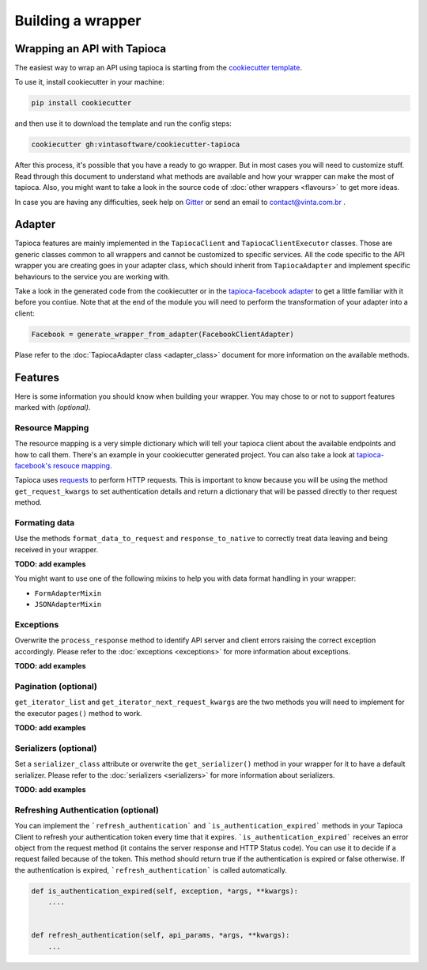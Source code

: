 ==================
Building a wrapper
==================


Wrapping an API with Tapioca
============================

The easiest way to wrap an API using tapioca is starting from the `cookiecutter template <https://github.com/vintasoftware/cookiecutter-tapioca>`_. 

To use it, install cookiecutter in your machine:

.. code-block:: bash

	pip install cookiecutter

and then use it to download the template and run the config steps:

.. code-block:: bash

	cookiecutter gh:vintasoftware/cookiecutter-tapioca

After this process, it's possible that you have a ready to go wrapper. But in most cases you will need to customize stuff. Read through this document to understand what methods are available and how your wrapper can make the most of tapioca. Also, you might want to take a look in the source code of :doc:`other wrappers <flavours>` to get more ideas. 

In case you are having any difficulties, seek help on `Gitter <https://gitter.im/vintasoftware/tapioca-wrapper>`_ or send an email to contact@vinta.com.br .

Adapter
=======

Tapioca features are mainly implemented in the ``TapiocaClient`` and ``TapiocaClientExecutor`` classes. Those are generic classes common to all wrappers and cannot be customized to specific services. All the code specific to the API wrapper you are creating goes in your adapter class, which should inherit from ``TapiocaAdapter`` and implement specific behaviours to the service you are working with. 

Take a look in the generated code from the cookiecutter or in the `tapioca-facebook adapter <https://github.com/vintasoftware/tapioca-facebook/blob/master/tapioca_facebook/tapioca_facebook.py>`_ to get a little familiar with it before you contiue. Note that at the end of the module you will need to perform the transformation of your adapter into a client:

.. code-block:: python

	Facebook = generate_wrapper_from_adapter(FacebookClientAdapter)

Plase refer to the :doc:`TapiocaAdapter class <adapter_class>` document for more information on the available methods.

Features
========

Here is some information you should know when building your wrapper. You may chose to or not to support features marked with `(optional)`.

Resource Mapping
----------------

The resource mapping is a very simple dictionary which will tell your tapioca client about the available endpoints and how to call them. There's an example in your cookiecutter generated project. You can also take a look at `tapioca-facebook's resouce mapping <https://github.com/vintasoftware/tapioca-facebook/blob/master/tapioca_facebook/resource_mapping.py>`_.

Tapioca uses `requests <http://docs.python-requests.org/en/latest/>`_ to perform HTTP requests. This is important to know because you will be using the method ``get_request_kwargs`` to set authentication details and return a dictionary that will be passed directly to ther request method. 


Formating data
--------------

Use the methods ``format_data_to_request`` and ``response_to_native`` to correctly treat data leaving and being received in your wrapper.

**TODO: add examples**

You might want to use one of the following mixins to help you with data format handling in your wrapper: 

- ``FormAdapterMixin`` 
- ``JSONAdapterMixin``


Exceptions
----------

Overwrite the ``process_response`` method to identify API server and client errors raising the correct exception accordingly. Please refer to the :doc:`exceptions <exceptions>` for more information about exceptions.

**TODO: add examples**

Pagination (optional)
---------------------

``get_iterator_list`` and ``get_iterator_next_request_kwargs`` are the two methods you will need to implement for the executor ``pages()`` method to work.

**TODO: add examples**

Serializers (optional)
----------------------

Set a ``serializer_class`` attribute or overwrite the ``get_serializer()`` method in your wrapper for it to have a default serializer. Please refer to the :doc:`serializers <serializers>` for more information about serializers.

**TODO: add examples**


Refreshing Authentication (optional)
------------------------------------

You can implement the ```refresh_authentication``` and ```is_authentication_expired``` methods in your Tapioca Client to refresh your authentication token every time that it expires.
```is_authentication_expired``` receives an error object from the request method (it contains the server response and HTTP Status code). You can use it to decide if a request failed because of the token. This method should return true if the authentication is expired or false otherwise. If the authentication is expired, ```refresh_authentication``` is called automatically.

.. code-block:: python

    def is_authentication_expired(self, exception, *args, **kwargs):
        ....
    

    def refresh_authentication(self, api_params, *args, **kwargs):
        ...

